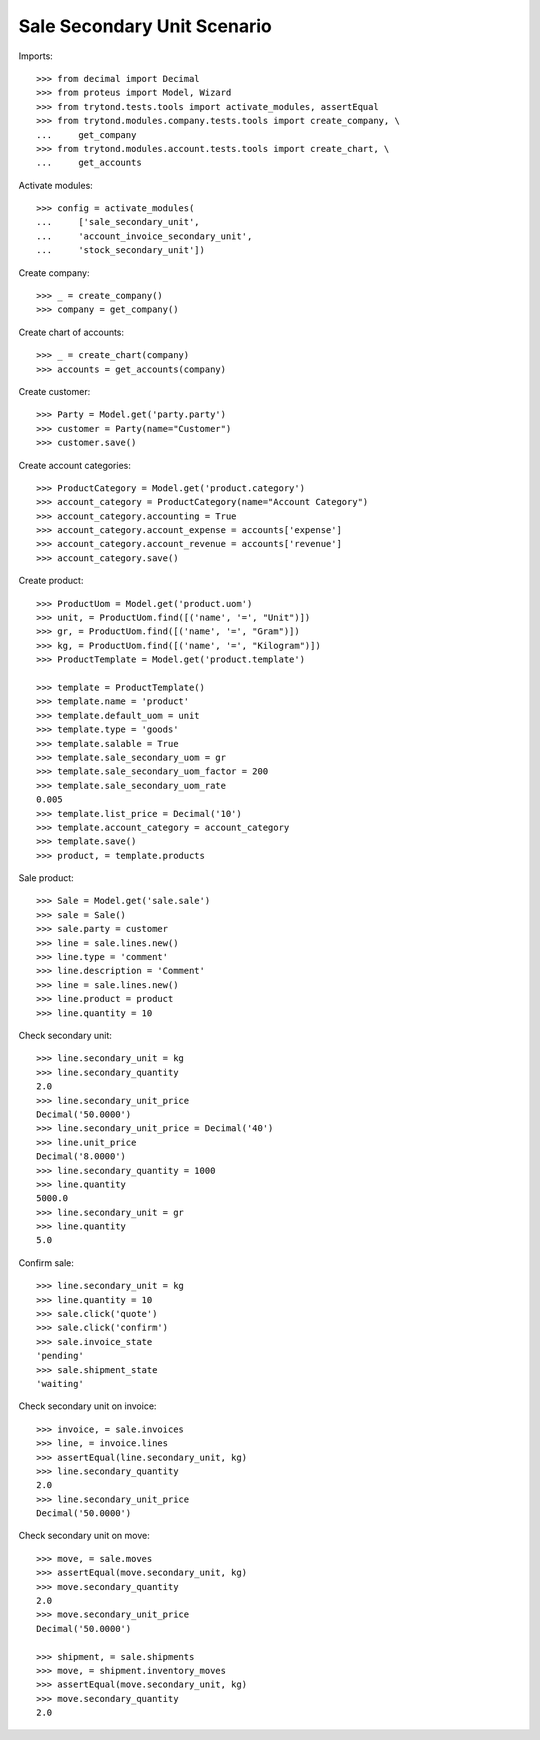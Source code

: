 ============================
Sale Secondary Unit Scenario
============================

Imports::

    >>> from decimal import Decimal
    >>> from proteus import Model, Wizard
    >>> from trytond.tests.tools import activate_modules, assertEqual
    >>> from trytond.modules.company.tests.tools import create_company, \
    ...     get_company
    >>> from trytond.modules.account.tests.tools import create_chart, \
    ...     get_accounts

Activate modules::

    >>> config = activate_modules(
    ...     ['sale_secondary_unit',
    ...     'account_invoice_secondary_unit',
    ...     'stock_secondary_unit'])

Create company::

    >>> _ = create_company()
    >>> company = get_company()

Create chart of accounts::

    >>> _ = create_chart(company)
    >>> accounts = get_accounts(company)

Create customer::

    >>> Party = Model.get('party.party')
    >>> customer = Party(name="Customer")
    >>> customer.save()

Create account categories::

    >>> ProductCategory = Model.get('product.category')
    >>> account_category = ProductCategory(name="Account Category")
    >>> account_category.accounting = True
    >>> account_category.account_expense = accounts['expense']
    >>> account_category.account_revenue = accounts['revenue']
    >>> account_category.save()

Create product::

    >>> ProductUom = Model.get('product.uom')
    >>> unit, = ProductUom.find([('name', '=', "Unit")])
    >>> gr, = ProductUom.find([('name', '=', "Gram")])
    >>> kg, = ProductUom.find([('name', '=', "Kilogram")])
    >>> ProductTemplate = Model.get('product.template')

    >>> template = ProductTemplate()
    >>> template.name = 'product'
    >>> template.default_uom = unit
    >>> template.type = 'goods'
    >>> template.salable = True
    >>> template.sale_secondary_uom = gr
    >>> template.sale_secondary_uom_factor = 200
    >>> template.sale_secondary_uom_rate
    0.005
    >>> template.list_price = Decimal('10')
    >>> template.account_category = account_category
    >>> template.save()
    >>> product, = template.products

Sale product::

    >>> Sale = Model.get('sale.sale')
    >>> sale = Sale()
    >>> sale.party = customer
    >>> line = sale.lines.new()
    >>> line.type = 'comment'
    >>> line.description = 'Comment'
    >>> line = sale.lines.new()
    >>> line.product = product
    >>> line.quantity = 10

Check secondary unit::

    >>> line.secondary_unit = kg
    >>> line.secondary_quantity
    2.0
    >>> line.secondary_unit_price
    Decimal('50.0000')
    >>> line.secondary_unit_price = Decimal('40')
    >>> line.unit_price
    Decimal('8.0000')
    >>> line.secondary_quantity = 1000
    >>> line.quantity
    5000.0
    >>> line.secondary_unit = gr
    >>> line.quantity
    5.0

Confirm sale::

    >>> line.secondary_unit = kg
    >>> line.quantity = 10
    >>> sale.click('quote')
    >>> sale.click('confirm')
    >>> sale.invoice_state
    'pending'
    >>> sale.shipment_state
    'waiting'

Check secondary unit on invoice::

    >>> invoice, = sale.invoices
    >>> line, = invoice.lines
    >>> assertEqual(line.secondary_unit, kg)
    >>> line.secondary_quantity
    2.0
    >>> line.secondary_unit_price
    Decimal('50.0000')

Check secondary unit on move::

    >>> move, = sale.moves
    >>> assertEqual(move.secondary_unit, kg)
    >>> move.secondary_quantity
    2.0
    >>> move.secondary_unit_price
    Decimal('50.0000')

    >>> shipment, = sale.shipments
    >>> move, = shipment.inventory_moves
    >>> assertEqual(move.secondary_unit, kg)
    >>> move.secondary_quantity
    2.0
